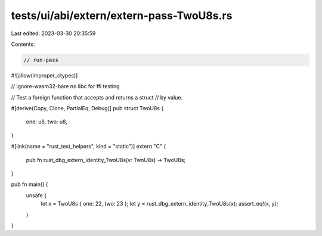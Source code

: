 tests/ui/abi/extern/extern-pass-TwoU8s.rs
=========================================

Last edited: 2023-03-30 20:35:59

Contents:

.. code-block:: rs

    // run-pass
#![allow(improper_ctypes)]

// ignore-wasm32-bare no libc for ffi testing

// Test a foreign function that accepts and returns a struct
// by value.

#[derive(Copy, Clone, PartialEq, Debug)]
pub struct TwoU8s {
    one: u8,
    two: u8,
}

#[link(name = "rust_test_helpers", kind = "static")]
extern "C" {
    pub fn rust_dbg_extern_identity_TwoU8s(v: TwoU8s) -> TwoU8s;
}

pub fn main() {
    unsafe {
        let x = TwoU8s { one: 22, two: 23 };
        let y = rust_dbg_extern_identity_TwoU8s(x);
        assert_eq!(x, y);
    }
}


